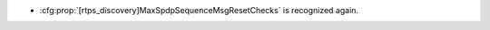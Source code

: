 .. news-prs: 4696

.. news-start-section: Fixes
- :cfg:prop:`[rtps_discovery]MaxSpdpSequenceMsgResetChecks` is recognized again.
.. news-end-section
